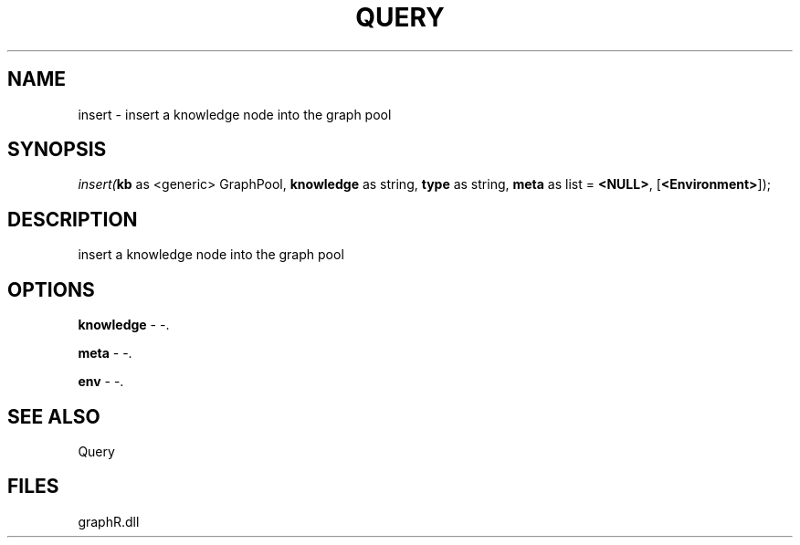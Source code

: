 .\" man page create by R# package system.
.TH QUERY 1 2000-01-01 "insert" "insert"
.SH NAME
insert \- insert a knowledge node into the graph pool
.SH SYNOPSIS
\fIinsert(\fBkb\fR as <generic> GraphPool, 
\fBknowledge\fR as string, 
\fBtype\fR as string, 
\fBmeta\fR as list = \fB<NULL>\fR, 
[\fB<Environment>\fR]);\fR
.SH DESCRIPTION
.PP
insert a knowledge node into the graph pool
.PP
.SH OPTIONS
.PP
\fBknowledge\fB \fR\- -. 
.PP
.PP
\fBmeta\fB \fR\- -. 
.PP
.PP
\fBenv\fB \fR\- -. 
.PP
.SH SEE ALSO
Query
.SH FILES
.PP
graphR.dll
.PP
